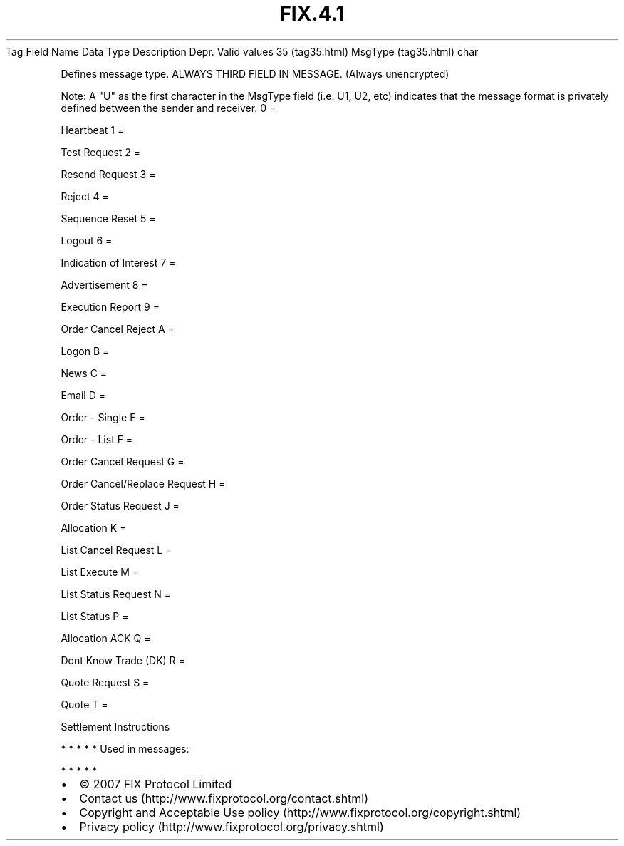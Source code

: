 .TH FIX.4.1 "" "" "Tag #35"
Tag
Field Name
Data Type
Description
Depr.
Valid values
35 (tag35.html)
MsgType (tag35.html)
char
.PP
Defines message type. ALWAYS THIRD FIELD IN MESSAGE. (Always
unencrypted)
.PP
Note: A "U" as the first character in the MsgType field (i.e. U1,
U2, etc) indicates that the message format is privately defined
between the sender and receiver.
0
=
.PP
Heartbeat
1
=
.PP
Test Request
2
=
.PP
Resend Request
3
=
.PP
Reject
4
=
.PP
Sequence Reset
5
=
.PP
Logout
6
=
.PP
Indication of Interest
7
=
.PP
Advertisement
8
=
.PP
Execution Report
9
=
.PP
Order Cancel Reject
A
=
.PP
Logon
B
=
.PP
News
C
=
.PP
Email
D
=
.PP
Order - Single
E
=
.PP
Order - List
F
=
.PP
Order Cancel Request
G
=
.PP
Order Cancel/Replace Request
H
=
.PP
Order Status Request
J
=
.PP
Allocation
K
=
.PP
List Cancel Request
L
=
.PP
List Execute
M
=
.PP
List Status Request
N
=
.PP
List Status
P
=
.PP
Allocation ACK
Q
=
.PP
Dont Know Trade (DK)
R
=
.PP
Quote Request
S
=
.PP
Quote
T
=
.PP
Settlement Instructions
.PP
   *   *   *   *   *
Used in messages:
.PP
   *   *   *   *   *
.PP
.PP
.IP \[bu] 2
© 2007 FIX Protocol Limited
.IP \[bu] 2
Contact us (http://www.fixprotocol.org/contact.shtml)
.IP \[bu] 2
Copyright and Acceptable Use policy (http://www.fixprotocol.org/copyright.shtml)
.IP \[bu] 2
Privacy policy (http://www.fixprotocol.org/privacy.shtml)
